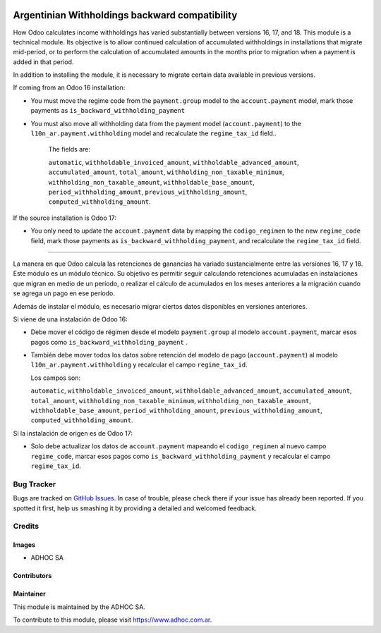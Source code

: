 .. |company| replace:: ADHOC SA

.. |company_logo| image:: https://raw.githubusercontent.com/ingadhoc/maintainer-tools/master/resources/adhoc-logo.png
   :alt: ADHOC SA
   :target: https://www.adhoc.com.ar

.. |icon| image:: https://raw.githubusercontent.com/ingadhoc/maintainer-tools/master/resources/adhoc-icon.png

.. image:: https://img.shields.io/badge/license-AGPL--3-blue.png
   :target: https://www.gnu.org/licenses/agpl
   :alt: License: AGPL-3

===============================================
Argentinian Withholdings backward compatibility
===============================================
How Odoo calculates income withholdings has varied substantially between versions 16, 17, and 18. This module is a technical module. Its objective is to allow continued calculation of accumulated withholdings in installations that migrate mid-period, or to perform the calculation of accumulated amounts in the months prior to migration when a payment is added in that period.

In addition to installing the module, it is necessary to migrate certain data available in previous versions.

If coming from an Odoo 16 installation:

* You must move the regime code from the ``payment.group`` model to the ``account.payment`` model, mark those payments as ``is_backward_withholding_payment``
* You must also move all withholding data from the payment model (``account.payment``) to the ``l10n_ar.payment.withholding`` model  and recalculate the ``regime_tax_id`` field..

    The fields are:

    ``automatic``,
    ``withholdable_invoiced_amount``,
    ``withholdable_advanced_amount``,
    ``accumulated_amount``,
    ``total_amount``,
    ``withholding_non_taxable_minimum``,
    ``withholding_non_taxable_amount``,
    ``withholdable_base_amount``,
    ``period_withholding_amount``,
    ``previous_withholding_amount``,
    ``computed_withholding_amount``.

If the source installation is Odoo 17:

* You only need to update the ``account.payment`` data by mapping the ``codigo_regimen`` to the new ``regime_code`` field, mark those payments as ``is_backward_withholding_payment``, and recalculate the ``regime_tax_id`` field.

-------------------------------------

La manera en que Odoo calcula las retenciones de ganancias ha variado sustancialmente entre las versiones 16, 17 y 18. Este módulo es un módulo técnico. Su objetivo es permitir seguir calculando retenciones acumuladas en instalaciones que migran en medio de un período, o realizar el cálculo de acumulados en los meses anteriores a la migración cuando se agrega un pago en ese período.

Además de instalar el módulo, es necesario migrar ciertos datos disponibles en versiones anteriores.

Si viene de una instalación de Odoo 16:

*   Debe mover el código de régimen desde el modelo ``payment.group`` al modelo ``account.payment``, marcar esos pagos como ``is_backward_withholding_payment`` .
*   También debe mover todos los datos sobre retención del modelo de pago (``account.payment``) al modelo ``l10n_ar.payment.withholding`` y recalcular el campo ``regime_tax_id``.

    Los campos son:

    ``automatic``,
    ``withholdable_invoiced_amount``,
    ``withholdable_advanced_amount``,
    ``accumulated_amount``,
    ``total_amount``,
    ``withholding_non_taxable_minimum``,
    ``withholding_non_taxable_amount``,
    ``withholdable_base_amount``,
    ``period_withholding_amount``,
    ``previous_withholding_amount``,
    ``computed_withholding_amount``.

Si la instalación de origen es de Odoo 17:

*   Solo debe actualizar los datos de ``account.payment`` mapeando el ``codigo_regimen`` al nuevo campo ``regime_code``, marcar esos pagos como ``is_backward_withholding_payment`` y recalcular el campo ``regime_tax_id``.


.. image:: https://odoo-community.org/website/image/ir.attachment/5784_f2813bd/datas
   :alt: Try me on Runbot
   :target: http://runbot.adhoc.com.ar/

Bug Tracker
===========

Bugs are tracked on `GitHub Issues
<https://github.com/ingadhoc/odoo-argentina/issues>`_. In case of trouble, please
check there if your issue has already been reported. If you spotted it first,
help us smashing it by providing a detailed and welcomed feedback.

Credits
=======

Images
------

* |company| |icon|

Contributors
------------

Maintainer
----------

|company_logo|

This module is maintained by the |company|.

To contribute to this module, please visit https://www.adhoc.com.ar.
